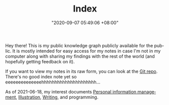 :PROPERTIES:
:ID:       e9fa93ca-b4fb-44b8-ad3c-d10107150697
:END:
#+TITLE: Index
#+DATE: "2020-09-07 05:49:06 +08:00"
#+DATE_MODIFIED: "2020-09-09 05:49:21 +08:00"
#+LANGUAGE: en


Hey there!
This is my public knowledge graph publicly available for the public.
It is mostly intended for easy access for my notes in case I'm not in my computer along with sharing my findings with the rest of the world (and hopefully getting feedback on it).

If you want to view my notes in its raw form, you can look at the [[http://github.com/foo-dogsquared/wiki][Git repo]].
There's no good index note yet so eeeeeeeeeeeeeehhhhhhhhhhhhhhhhhhhhh...

As of 2021-06-18, my interest documents [[id:88f2256a-3359-4d10-92a3-9273cabce414][Personal information management]], [[id:cd7e8120-6953-44a6-9004-111f86ac52dc][Illustration]], [[id:815b2beb-40a0-4e79-9097-5b688189ad5b][Writing]], and programming.
